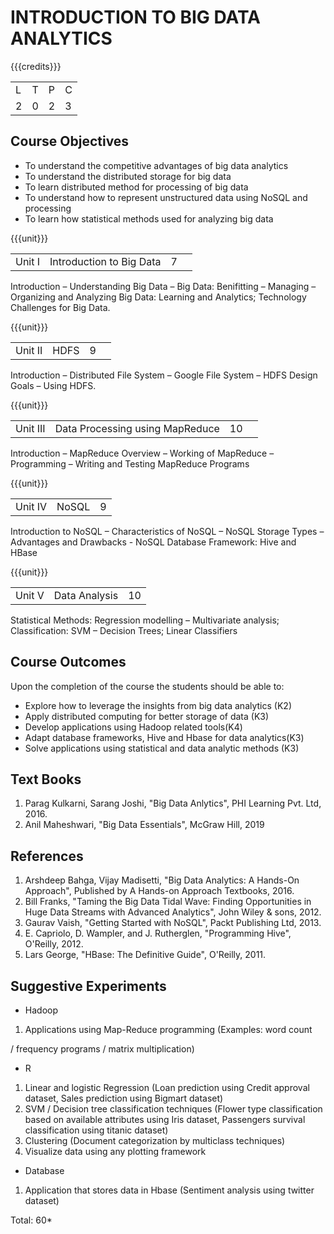 * INTRODUCTION TO BIG DATA ANALYTICS
:properties:
:author: J Suresh
:date: 27 March 2019
:end:

#+startup: showall
{{{credits}}}
|L|T|P|C|
|2|0|2|3|

** CO PO MAPPING :noexport:
#+NAME: co-po-mapping
|                |    | PO1 | PO2 | PO3 | PO4 | PO5 | PO6 | PO7 | PO8 | PO9 | PO10 | PO11 | PO12 | 
|                |    |  K3 |  K4 |  K5 |  K5 |  K6 |   - |   - |   - |   - |    - |    - |    - |   
| CO1            | K2 |   1 |   0 |   0 |   0 |   3 |   0 |   0 |   0 |   0 |    0 |    0 |    0 |    
| CO2            | K3 |   2 |   3 |   1 |   3 |   2 |   0 |   0 |   0 |   0 |    0 |    0 |    0 |    
| CO3            | K4 |   2 |   3 |   1 |   3 |   2 |   0 |   0 |   1 |   3 |    3 |    0 |    0 |   
| CO4            | K3 |   2 |   3 |   1 |   3 |   2 |   0 |   0 |   1 |   3 |    3 |    0 |    0 |    
| CO5            | K3 |   2 |   3 |   1 |   3 |   2 |   0 |   0 |   1 |   3 |    3 |    0 |    0 |    
| Score          |    |   9 |  12 |   4 |  12 |  11 |   0 |   0 |   3 |   9 |    9 |    0 |    0 |   
| Course Mapping |    |   2 |   3 |   1 |   3 |   3 |   0 |   0 |   1 |   2 |    2 |    0 |    0 |    

** Course Objectives
- To understand the competitive advantages of big data analytics 
- To understand the distributed storage for big data
- To learn distributed method for processing of big data
- To understand how to represent unstructured data using NoSQL and processing
- To learn how statistical methods used for analyzing big data


{{{unit}}}
|Unit I|Introduction to Big Data|7| 
Introduction -- Understanding Big Data --  Big Data: Benifitting -- Managing -- Organizing and Analyzing Big Data: Learning and Analytics; Technology Challenges for Big Data.

{{{unit}}}
|Unit II| HDFS |9| 
Introduction -- Distributed File System -- Google File System -- HDFS Design Goals -- Using HDFS.

{{{unit}}}
|Unit III|Data Processing using MapReduce |10| 
Introduction -- MapReduce Overview -- Working of MapReduce -- Programming -- Writing and Testing MapReduce Programs

{{{unit}}}
|Unit IV|NoSQL|9|
Introduction to NoSQL -- Characteristics of NoSQL -- NoSQL Storage Types -- Advantages and Drawbacks - NoSQL Database Framework: Hive and HBase

{{{unit}}}
|Unit V|Data Analysis |10|
Statistical  Methods: Regression modelling – Multivariate analysis;  Classification: SVM – Decision Trees; Linear Classifiers

** Course Outcomes
Upon the completion of the course the students should be able to: 
- Explore how to leverage the insights from big data analytics (K2)
- Apply distributed computing for better storage of data (K3)
- Develop applications using Hadoop related tools(K4)
- Adapt database frameworks, Hive  and  Hbase for data  analytics(K3)
- Solve applications using  statistical and data  analytic methods (K3)

** Text Books
1. Parag Kulkarni, Sarang Joshi, "Big Data Anlytics", PHI Learning Pvt. Ltd, 2016.
2. Anil Maheshwari, "Big Data Essentials", McGraw Hill, 2019

** References
1. Arshdeep Bahga, Vijay Madisetti, "Big Data Analytics: A Hands-On Approach",  Published by A Hands-on Approach Textbooks,  2016.
2. Bill Franks, "Taming the Big Data Tidal Wave: Finding Opportunities in Huge Data Streams with Advanced Analytics", John Wiley & sons, 2012.
3. Gaurav Vaish, "Getting Started with NoSQL",  Packt Publishing Ltd, 2013.
4. E. Capriolo, D. Wampler, and J. Rutherglen, "Programming Hive", O'Reilly, 2012.
5. Lars George, "HBase: The Definitive Guide", O'Reilly, 2011.

** Suggestive Experiments
-  Hadoop
1. Applications using Map-Reduce programming (Examples: word count
/ frequency programs / matrix  multiplication)

-  R
1. Linear and logistic Regression (Loan prediction using Credit approval dataset, Sales prediction using  Bigmart  dataset)
2. SVM / Decision tree classification techniques (Flower type classification based  on available attributes using  Iris dataset, Passengers survival classification using  titanic dataset)
3. Clustering (Document categorization by multiclass techniques)
4. Visualize  data  using  any plotting framework

- Database
1. Application that stores data  in Hbase (Sentiment analysis using  twitter dataset)


\hfill *Total: 60*
